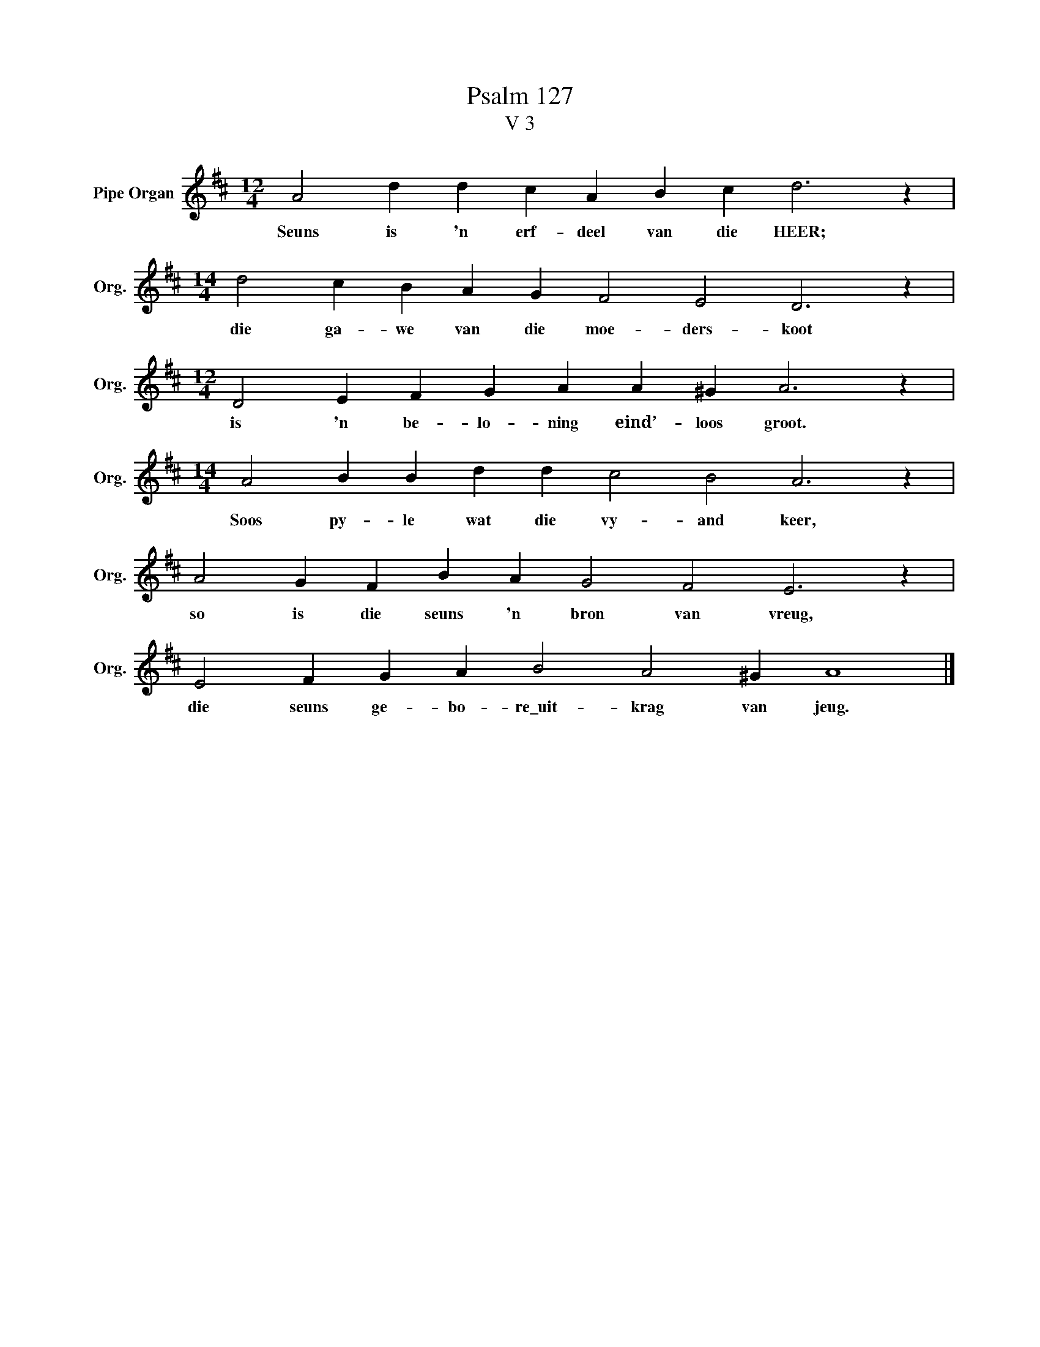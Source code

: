 X:1
T:Psalm 127
T:V 3
L:1/4
M:12/4
I:linebreak $
K:D
V:1 treble nm="Pipe Organ" snm="Org."
V:1
 A2 d d c A B c d3 z |$[M:14/4] d2 c B A G F2 E2 D3 z |$[M:12/4] D2 E F G A A ^G A3 z |$ %3
w: Seuns is 'n erf- deel van die HEER;|die ga- we van die moe- ders- koot|is 'n be- lo- ning eind’- loos groot.|
[M:14/4] A2 B B d d c2 B2 A3 z |$ A2 G F B A G2 F2 E3 z |$ E2 F G A B2 A2 ^G A4 |] %6
w: Soos py- le wat die vy- and keer,|so is die seuns 'n bron van vreug,|die seuns ge- bo- re\_uit- krag van jeug.|

